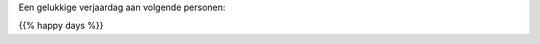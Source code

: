 .. title: Gelukkige verjaardag
.. slug: gelukkige-verjaardag
.. date: 2022-10-23 10:07:28 UTC+01:00
.. tags: verjaardag
.. category: Familie
.. link: 
.. description: 
.. type: text

Een gelukkige verjaardag aan volgende personen:

{{% happy days %}}
